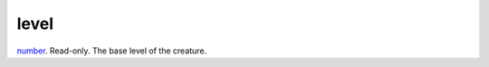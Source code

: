 level
====================================================================================================

`number`_. Read-only. The base level of the creature.

.. _`number`: ../../../lua/type/number.html
